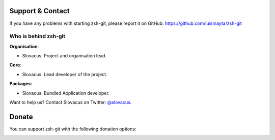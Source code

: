 
Support & Contact
=================

If you have any problems with starting zsh-git, please report it on GitHub: https://github.com/luismayta/zsh-git


Who is behind zsh-git
-----------------------

**Organisation**:

* Slovacus: Project and organisation lead.

**Core**:

* Slovacus: Lead developer of the project.

**Packages**:

* Slovacus: Bundled Application developer.

Want to help us? Contact Slovacus on Twitter: `@slovacus <https://twitter.com/slovacus>`_.


Donate
======

You can support zsh-git with the following donation options:

.. image:: https://img.shields.io/badge/patreon-donate-yellow.svg
  :target: https://patreon.com/zsh-git
.. image:: https://img.shields.io/badge/paypal-donate-yellow.svg
  :target: https://paypal.me/luismayta
